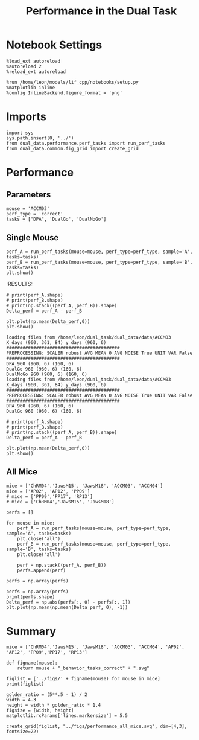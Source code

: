 #+TITLE: Performance in the Dual Task
#+STARTUP: fold
#+PROPERTY: header-args:ipython :results both :exports both :async yes :session dual_data :kernel dual_data

* Notebook Settings
#+begin_src ipython
  %load_ext autoreload
  %autoreload 2
  %reload_ext autoreload

  %run /home/leon/models/lif_cpp/notebooks/setup.py
  %matplotlib inline
  %config InlineBackend.figure_format = 'png'
#+end_src

#+RESULTS:
:RESULTS:
: The autoreload extension is already loaded. To reload it, use:
:   %reload_ext autoreload
: Python exe
: /home/leon/mambaforge/envs/dual_data/bin/python
: <Figure size 500x309.017 with 0 Axes>
:END:

* Imports
#+begin_src ipython
  import sys
  sys.path.insert(0, '../')
  from dual_data.performance.perf_tasks import run_perf_tasks
  from dual_data.common.fig_grid import create_grid
#+end_src

#+RESULTS:

* Performance
** Parameters
#+begin_src ipython
  mouse = 'ACCM03'
  perf_type = 'correct'
  tasks = ["DPA", 'DualGo', 'DualNoGo']
#+end_src

#+RESULTS:

** Single Mouse
#+begin_src ipython 
  perf_A = run_perf_tasks(mouse=mouse, perf_type=perf_type, sample='A', tasks=tasks)
  perf_B = run_perf_tasks(mouse=mouse, perf_type=perf_type, sample='B', tasks=tasks)
  plt.show()
#+end_src

#+RESULTS:
:RESULTS:
: DualNoGo 960 (960, 6) (160, 6)
[[file:./.ob-jupyter/4dbc8e3defe14a4dcee16c20a7de93945170b03a.png]]
:END:
:RESULTS:

#+begin_src ipython
  # print(perf_A.shape)
  # print(perf_B.shape)
  # print(np.stack((perf_A, perf_B)).shape)
  Delta_perf = perf_A - perf_B

  plt.plot(np.mean(Delta_perf,0))
  plt.show()
#+end_src


#+begin_example
  loading files from /home/leon/dual_task/dual_data/data/ACCM03
  X_days (960, 361, 84) y_days (960, 6)
  ##########################################
  PREPROCESSING: SCALER robust AVG MEAN 0 AVG NOISE True UNIT VAR False
  ##########################################
  DPA 960 (960, 6) (160, 6)
  DualGo 960 (960, 6) (160, 6)
  DualNoGo 960 (960, 6) (160, 6)
  loading files from /home/leon/dual_task/dual_data/data/ACCM03
  X_days (960, 361, 84) y_days (960, 6)
  ##########################################
  PREPROCESSING: SCALER robust AVG MEAN 0 AVG NOISE True UNIT VAR False
  ##########################################
  DPA 960 (960, 6) (160, 6)
  DualGo 960 (960, 6) (160, 6)
#+end_example


#+begin_src ipython
  # print(perf_A.shape)
  # print(perf_B.shape)
  # print(np.stack((perf_A, perf_B)).shape)
  Delta_perf = perf_A - perf_B

  plt.plot(np.mean(Delta_perf,0))
  plt.show()
#+end_src


** All Mice
#+begin_src ipython
  mice = ['ChRM04','JawsM15', 'JawsM18', 'ACCM03', 'ACCM04']
  mice = ['AP02', 'AP12', 'PP09']
  # mice = ['PP09','PP17', 'RP13']
  # mice = ['ChRM04','JawsM15', 'JawsM18']

  perfs = []

  for mouse in mice:
      perf_A = run_perf_tasks(mouse=mouse, perf_type=perf_type, sample='A', tasks=tasks)
      plt.close('all')
      perf_B = run_perf_tasks(mouse=mouse, perf_type=perf_type, sample='B', tasks=tasks)
      plt.close('all')

      perf = np.stack((perf_A, perf_B))
      perfs.append(perf)

  perfs = np.array(perfs)
#+end_src

#+RESULTS:
: e6e2ac00-eb7f-49f3-870c-318836dd7971

#+begin_src ipython
  perfs = np.array(perfs)
  print(perfs.shape)
  Delta_perf = np.abs(perfs[:, 0] - perfs[:, 1])
  plt.plot(np.mean(np.mean(Delta_perf, 0), -1))
#+end_src

#+RESULTS:

* Summary
#+begin_src ipython
  mice = ['ChRM04','JawsM15', 'JawsM18', 'ACCM03', 'ACCM04', 'AP02', 'AP12', 'PP09','PP17', 'RP13']
  
  def figname(mouse):
      return mouse + "_behavior_tasks_correct" + ".svg"

  figlist = ['../figs/' + figname(mouse) for mouse in mice]
  print(figlist)

  golden_ratio = (5**.5 - 1) / 2
  width = 4.3
  height = width * golden_ratio * 1.4
  figsize = [width, height]
  matplotlib.rcParams['lines.markersize'] = 5.5

  create_grid(figlist, "../figs/performance_all_mice.svg", dim=[4,3], fontsize=22)

#+end_src

#+RESULTS:
: ['../figs/ChRM04_behavior_tasks_correct.svg', '../figs/JawsM15_behavior_tasks_correct.svg', '../figs/JawsM18_behavior_tasks_correct.svg', '../figs/ACCM03_behavior_tasks_correct.svg', '../figs/ACCM04_behavior_tasks_correct.svg', '../figs/AP02_behavior_tasks_correct.svg', '../figs/AP12_behavior_tasks_correct.svg', '../figs/PP09_behavior_tasks_correct.svg', '../figs/PP17_behavior_tasks_correct.svg', '../figs/RP13_behavior_tasks_correct.svg']
: 504.0 311.48913
: ['2016pt', '934pt']

#+NAME: fig:temporal_decoding
#+CAPTION: Temporal Decoding
#+ATTR_ORG: :width 1200
#+ATTR_LATEX: :width 5in
[[file:../figs/performance_all_mice.svg]]
